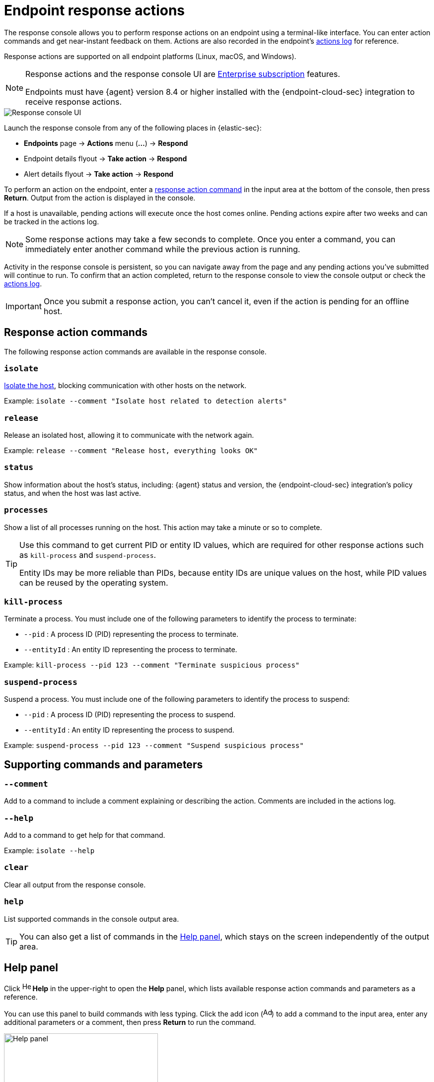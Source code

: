 [[response-actions]]
= Endpoint response actions

The response console allows you to perform response actions on an endpoint using a terminal-like interface. You can enter action commands and get near-instant feedback on them. Actions are also recorded in the endpoint's <<actions-log,actions log>> for reference.

Response actions are supported on all endpoint platforms (Linux, macOS, and Windows).

[NOTE]
=====
Response actions and the response console UI are https://www.elastic.co/pricing[Enterprise subscription] features.

Endpoints must have {agent} version 8.4 or higher installed with the {endpoint-cloud-sec} integration to receive response actions.
=====

[role="screenshot"]
image::images/response-console.png[Response console UI]

Launch the response console from any of the following places in {elastic-sec}:

* *Endpoints* page -> *Actions* menu (*...*) -> *Respond*
* Endpoint details flyout -> *Take action* -> *Respond*
* Alert details flyout -> *Take action* -> *Respond*

To perform an action on the endpoint, enter a <<response-action-commands,response action command>> in the input area at the bottom of the console, then press *Return*. Output from the action is displayed in the console.

If a host is unavailable, pending actions will execute once the host comes online. Pending actions expire after two weeks and can be tracked in the actions log.

NOTE: Some response actions may take a few seconds to complete. Once you enter a command, you can immediately enter another command while the previous action is running. 

Activity in the response console is persistent, so you can navigate away from the page and any pending actions you've submitted will continue to run. To confirm that an action completed, return to the response console to view the console output or check the <<actions-log,actions log>>.

IMPORTANT: Once you submit a response action, you can't cancel it, even if the action is pending for an offline host.

[[response-action-commands]]
== Response action commands

The following response action commands are available in the response console.

=== `isolate`
<<host-isolation-ov,Isolate the host>>, blocking communication with other hosts on the network.

Example: `isolate --comment "Isolate host related to detection alerts"`

=== `release`
Release an isolated host, allowing it to communicate with the network again.

Example: `release --comment "Release host, everything looks OK"`

=== `status`
Show information about the host's status, including: {agent} status and version, the {endpoint-cloud-sec} integration's policy status, and when the host was last active.
 
=== `processes`
Show a list of all processes running on the host. This action may take a minute or so to complete.

[TIP]
====
Use this command to get current PID or entity ID values, which are required for other response actions such as `kill-process` and `suspend-process`.

Entity IDs may be more reliable than PIDs, because entity IDs are unique values on the host, while PID values can be reused by the operating system.
====

=== `kill-process`

Terminate a process. You must include one of the following parameters to identify the process to terminate:

* `--pid` : A process ID (PID) representing the process to terminate.
* `--entityId` : An entity ID representing the process to terminate.

Example: `kill-process --pid 123 --comment "Terminate suspicious process"`

=== `suspend-process`

Suspend a process. You must include one of the following parameters to identify the process to suspend:

* `--pid` : A process ID (PID) representing the process to suspend.
* `--entityId` : An entity ID representing the process to suspend.

Example: `suspend-process --pid 123 --comment "Suspend suspicious process"`

[[supporting-commands-parameters]]
== Supporting commands and parameters

=== `--comment`

Add to a command to include a comment explaining or describing the action. Comments are included in the actions log.

=== `--help`

Add to a command to get help for that command.

Example: `isolate --help`

=== `clear`

Clear all output from the response console.

=== `help`

List supported commands in the console output area.

TIP: You can also get a list of commands in the <<help-panel,Help panel>>, which stays on the screen independently of the output area.

[[help-panel]]
== Help panel

Click image:images/help-icon.png[Help icon,17,18] *Help* in the upper-right to open the *Help* panel, which lists available response action commands and parameters as a reference.

You can use this panel to build commands with less typing. Click the add icon (image:images/add-command-icon.png[Add icon,17,17]) to add a command to the input area, enter any additional parameters or a comment, then press *Return* to run the command.

[role="screenshot"]
image::images/response-console-help-panel.png[Help panel,60%]

[[actions-log]]
== Actions log

Click *Actions log* to display a history of response actions performed on the host, such as isolating the host or terminating a process. The actions log includes when each command was performed, the user who performed the action, any comments added to the action, and the action's current status. 

* Click the expand arrow on the right to display more details about an action.
* Use the date and time picker to display actions within a specific time range.

TIP: You can also access the actions log from the Endpoints page (*Manage* -> *Endpoints* -> *_Endpoint name_* -> *Actions Log*).

[role="screenshot"]
image::images/response-console-actions-log.png[Actions log with a few past actions,75%]
